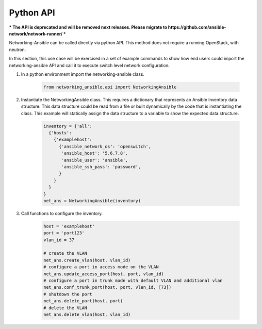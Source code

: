 .. _api:

==========
Python API
==========

*** The API is deprecated and will be removed next releases. Please migrate
to https://github.com/ansible-network/network-runner/ ***

Networking-Ansible can be called directly via python API. This method does not
require a running OpenStack, with neutron.

In this section, this use case will be exercised in a set of example commands to
show how end users could import the networking-ansible API and call it to
execute switch level network configuration.

#. In a python environment import the networking-ansible class.

    .. code-block:: console

      from networking_ansible.api import NetworkingAnsible

#. Instantiate the NetworkingAnsible class. This requires a dictionary that
   represents an Ansible Inventory data structure. This data structure could be
   read from a file or built dynamically by the code that is instantiating the
   class. This example will statically assign the data structure to a variable
   to show the expected data structure.

    .. code-block:: console

      inventory = {'all':
        {'hosts':
          {'examplehost':
            {'ansible_network_os': 'openswitch',
             'ansible_host': '5.6.7.8',
             'ansible_user': 'ansible',
             'ansible_ssh_pass': 'password',
            }
          }
        }
      }
      net_ans = NetworkingAnsible(inventory)

#. Call functions to configure the inventory.

    .. code-block:: console

      host = 'examplehost'
      port = 'port123'
      vlan_id = 37

      # create the VLAN
      net_ans.create_vlan(host, vlan_id)
      # configure a port in access mode on the VLAN
      net_ans.update_access_port(host, port, vlan_id)
      # configure a port in trunk mode with default VLAN and additional vlan
      net_ans.conf_trunk_port(host, port, vlan_id, [73])
      # shutdown the port
      net_ans.delete_port(host, port)
      # delete the VLAN
      net_ans.delete_vlan(host, vlan_id)

